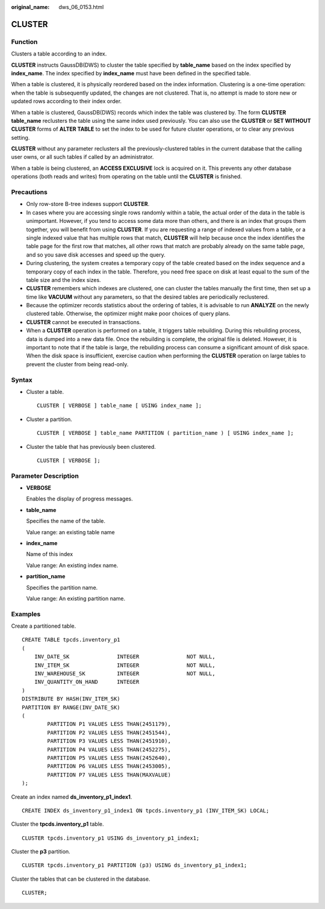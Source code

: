 :original_name: dws_06_0153.html

.. _dws_06_0153:

CLUSTER
=======

Function
--------

Clusters a table according to an index.

**CLUSTER** instructs GaussDB(DWS) to cluster the table specified by **table_name** based on the index specified by **index_name**. The index specified by **index_name** must have been defined in the specified table.

When a table is clustered, it is physically reordered based on the index information. Clustering is a one-time operation: when the table is subsequently updated, the changes are not clustered. That is, no attempt is made to store new or updated rows according to their index order.

When a table is clustered, GaussDB(DWS) records which index the table was clustered by. The form **CLUSTER table_name** reclusters the table using the same index used previously. You can also use the **CLUSTER** or **SET WITHOUT CLUSTER** forms of **ALTER TABLE** to set the index to be used for future cluster operations, or to clear any previous setting.

**CLUSTER** without any parameter reclusters all the previously-clustered tables in the current database that the calling user owns, or all such tables if called by an administrator.

When a table is being clustered, an **ACCESS EXCLUSIVE** lock is acquired on it. This prevents any other database operations (both reads and writes) from operating on the table until the **CLUSTER** is finished.

Precautions
-----------

-  Only row-store B-tree indexes support **CLUSTER**.
-  In cases where you are accessing single rows randomly within a table, the actual order of the data in the table is unimportant. However, if you tend to access some data more than others, and there is an index that groups them together, you will benefit from using **CLUSTER**. If you are requesting a range of indexed values from a table, or a single indexed value that has multiple rows that match, **CLUSTER** will help because once the index identifies the table page for the first row that matches, all other rows that match are probably already on the same table page, and so you save disk accesses and speed up the query.

-  During clustering, the system creates a temporary copy of the table created based on the index sequence and a temporary copy of each index in the table. Therefore, you need free space on disk at least equal to the sum of the table size and the index sizes.
-  **CLUSTER** remembers which indexes are clustered, one can cluster the tables manually the first time, then set up a time like **VACUUM** without any parameters, so that the desired tables are periodically reclustered.

-  Because the optimizer records statistics about the ordering of tables, it is advisable to run **ANALYZE** on the newly clustered table. Otherwise, the optimizer might make poor choices of query plans.
-  **CLUSTER** cannot be executed in transactions.
-  When a **CLUSTER** operation is performed on a table, it triggers table rebuilding. During this rebuilding process, data is dumped into a new data file. Once the rebuilding is complete, the original file is deleted. However, it is important to note that if the table is large, the rebuilding process can consume a significant amount of disk space. When the disk space is insufficient, exercise caution when performing the **CLUSTER** operation on large tables to prevent the cluster from being read-only.

Syntax
------

-  Cluster a table.

   ::

      CLUSTER [ VERBOSE ] table_name [ USING index_name ];

-  Cluster a partition.

   ::

      CLUSTER [ VERBOSE ] table_name PARTITION ( partition_name ) [ USING index_name ];

-  Cluster the table that has previously been clustered.

   ::

      CLUSTER [ VERBOSE ];

Parameter Description
---------------------

-  **VERBOSE**

   Enables the display of progress messages.

-  **table_name**

   Specifies the name of the table.

   Value range: an existing table name

-  **index_name**

   Name of this index

   Value range: An existing index name.

-  **partition_name**

   Specifies the partition name.

   Value range: An existing partition name.

Examples
--------

Create a partitioned table.

::

   CREATE TABLE tpcds.inventory_p1
   (
       INV_DATE_SK               INTEGER               NOT NULL,
       INV_ITEM_SK               INTEGER               NOT NULL,
       INV_WAREHOUSE_SK          INTEGER               NOT NULL,
       INV_QUANTITY_ON_HAND      INTEGER
   )
   DISTRIBUTE BY HASH(INV_ITEM_SK)
   PARTITION BY RANGE(INV_DATE_SK)
   (
           PARTITION P1 VALUES LESS THAN(2451179),
           PARTITION P2 VALUES LESS THAN(2451544),
           PARTITION P3 VALUES LESS THAN(2451910),
           PARTITION P4 VALUES LESS THAN(2452275),
           PARTITION P5 VALUES LESS THAN(2452640),
           PARTITION P6 VALUES LESS THAN(2453005),
           PARTITION P7 VALUES LESS THAN(MAXVALUE)
   );

Create an index named **ds_inventory_p1_index1**.

::

   CREATE INDEX ds_inventory_p1_index1 ON tpcds.inventory_p1 (INV_ITEM_SK) LOCAL;

Cluster the **tpcds.inventory_p1** table.

::

   CLUSTER tpcds.inventory_p1 USING ds_inventory_p1_index1;

Cluster the **p3** partition.

::

   CLUSTER tpcds.inventory_p1 PARTITION (p3) USING ds_inventory_p1_index1;

Cluster the tables that can be clustered in the database.

::

   CLUSTER;
